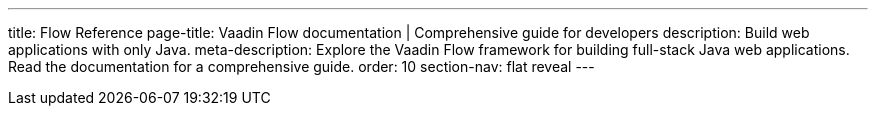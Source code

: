 ---
title: Flow Reference
page-title: Vaadin Flow documentation | Comprehensive guide for developers
description: Build web applications with only Java.
meta-description: Explore the Vaadin Flow framework for building full-stack Java web applications. Read the documentation for a comprehensive guide.
order: 10
section-nav: flat reveal
---
